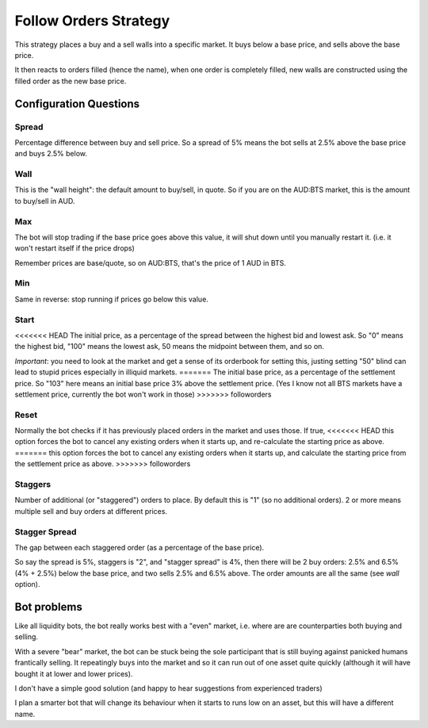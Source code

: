 **********************
Follow Orders Strategy
**********************

This strategy places a buy and a sell walls into a specific market.
It buys below a base price, and sells above the base price.

It then reacts to orders filled (hence the name), when one order is
completely filled, new walls are constructed using the filled order
as the new base price.

Configuration Questions
=======================

Spread
------

Percentage difference between buy and sell price. So a spread of 5% means the bot sells at 2.5%
above the base price and buys 2.5% below.

Wall
----

This is the "wall height": the default amount to buy/sell, in quote. So if you are on the AUD:BTS
market, this is the amount to buy/sell in AUD.

Max
---

The bot will stop trading if the base price goes above this value, it will shut down until you manually
restart it. (i.e. it won't restart itself if the price drops)

Remember prices are base/quote, so on AUD:BTS, that's the price of 1 AUD in BTS.

Min
---

Same in reverse: stop running if prices go below this value.

Start
-----

<<<<<<< HEAD
The initial price, as a percentage of the spread between the highest bid and lowest ask. So "0" means
the highest bid, "100" means the lowest ask, 50 means the midpoint between them, and so on.

*Important*: you need to look at the market and get a sense of its orderbook for setting this,
justing setting "50" blind can lead to stupid prices especially in illiquid markets.
=======
The initial base price, as a percentage of the settlement price. So "103" here means an initial base price 3%
above the settlement price. (Yes I know not all BTS markets have a settlement price, currently the bot won't
work in those)
>>>>>>> followorders

Reset
-----

Normally the bot checks if it has previously placed orders in the market and uses those. If true,
<<<<<<< HEAD
this option forces the bot to cancel any existing orders when it starts up, and re-calculate
the starting price as above.
=======
this option forces the bot to cancel any existing orders when it starts up, and calculate
the starting price from the settlement price as above.
>>>>>>> followorders

Staggers
--------

Number of additional (or "staggered") orders to place. By default this is "1" (so
no additional orders). 2 or more means multiple sell and buy orders at different prices.

Stagger Spread
--------------

The gap between each staggered order (as a percentage of the base price).

So say the spread is 5%, staggers is "2", and "stagger spread" is 4%, then there will be 2
buy orders: 2.5% and 6.5% (4% + 2.5%) below the base price, and two sells 2.5% and 6.5% above.
The order amounts are all the same (see `wall` option).

Bot problems
============

Like all liquidity bots, the bot really works best with a "even"
market, i.e. where are are counterparties both buying and selling.

With a severe "bear" market, the
bot can be stuck being the sole participant that is still buying against panicked humans frantically selling.
It repeatingly buys into the market and so it can
run out of one asset quite quickly (although it will have bought it at
lower and lower prices).

I don't have a simple good solution (and happy to hear suggestions from experienced traders)

I plan a smarter bot that will change its behaviour when it starts to runs low on an asset,
but this will have a different name.
